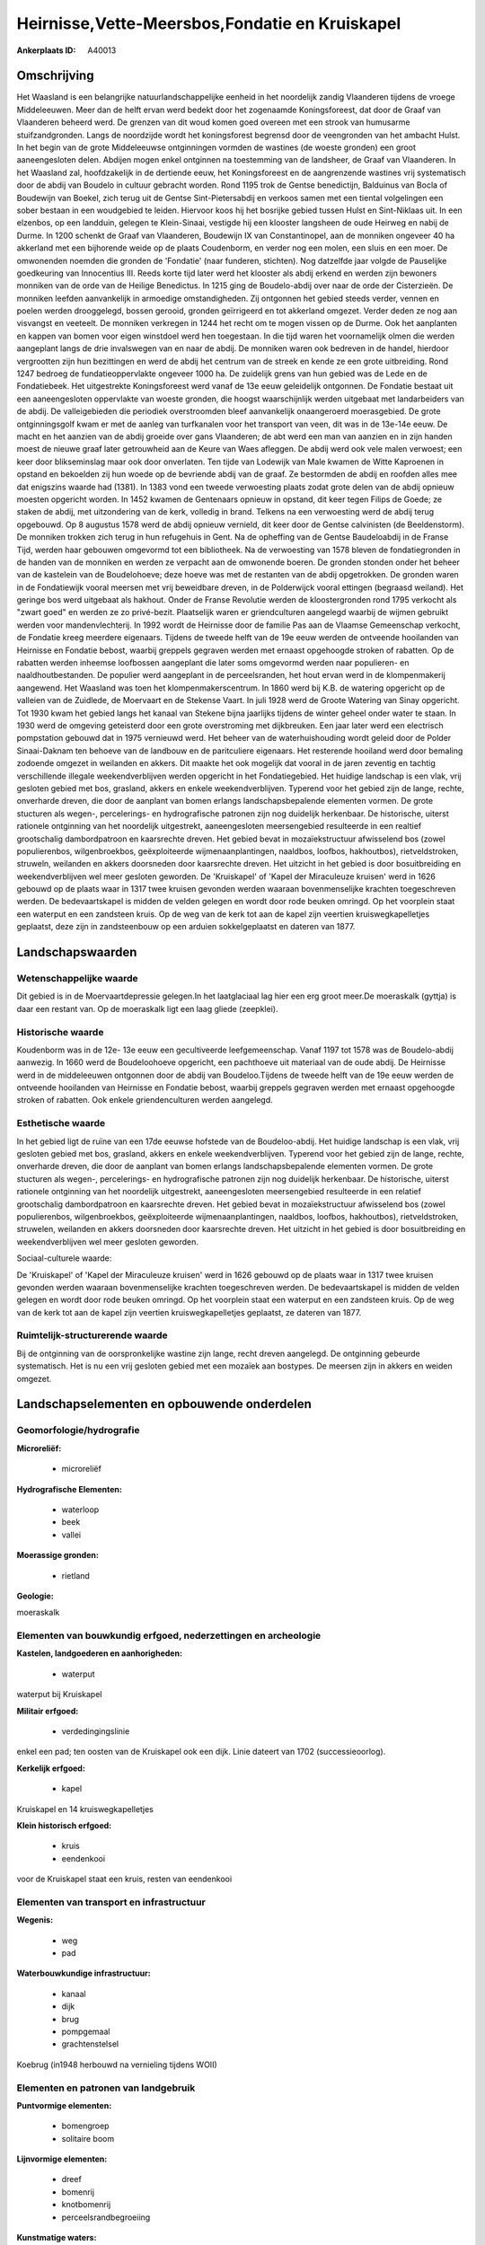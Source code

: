 Heirnisse,Vette-Meersbos,Fondatie en Kruiskapel
===============================================

:Ankerplaats ID: A40013




Omschrijving
------------

Het Waasland is een belangrijke natuurlandschappelijke eenheid in het
noordelijk zandig Vlaanderen tijdens de vroege Middeleeuwen. Meer dan de
helft ervan werd bedekt door het zogenaamde Koningsforeest, dat door de
Graaf van Vlaanderen beheerd werd. De grenzen van dit woud komen goed
overeen met een strook van humusarme stuifzandgronden. Langs de
noordzijde wordt het koningsforest begrensd door de veengronden van het
ambacht Hulst. In het begin van de grote Middeleeuwse ontginningen
vormden de wastines (de woeste gronden) een groot aaneengesloten delen.
Abdijen mogen enkel ontginnen na toestemming van de landsheer, de Graaf
van Vlaanderen. In het Waasland zal, hoofdzakelijk in de dertiende eeuw,
het Koningsforeest en de aangrenzende wastines vrij systematisch door de
abdij van Boudelo in cultuur gebracht worden. Rond 1195 trok de Gentse
benedictijn, Balduinus van Bocla of Boudewijn van Boekel, zich terug uit
de Gentse Sint-Pietersabdij en verkoos samen met een tiental
volgelingen een sober bestaan in een woudgebied te leiden. Hiervoor koos
hij het bosrijke gebied tussen Hulst en Sint-Niklaas uit. In een
elzenbos, op een landduin, gelegen te Klein-Sinaai, vestigde hij een
klooster langsheen de oude Heirweg en nabij de Durme. In 1200 schenkt de
Graaf van Vlaanderen, Boudewijn IX van Constantinopel, aan de monniken
ongeveer 40 ha akkerland met een bijhorende weide op de plaats
Coudenborm, en verder nog een molen, een sluis en een moer. De
omwonenden noemden die gronden de 'Fondatie' (naar funderen, stichten).
Nog datzelfde jaar volgde de Pauselijke goedkeuring van Innocentius III.
Reeds korte tijd later werd het klooster als abdij erkend en werden zijn
bewoners monniken van de orde van de Heilige Benedictus. In 1215 ging de
Boudelo-abdij over naar de orde der Cisterzieën. De monniken leefden
aanvankelijk in armoedige omstandigheden. Zij ontgonnen het gebied
steeds verder, vennen en poelen werden drooggelegd, bossen gerooid,
gronden geïrrigeerd en tot akkerland omgezet. Verder deden ze nog aan
visvangst en veeteelt. De monniken verkregen in 1244 het recht om te
mogen vissen op de Durme. Ook het aanplanten en kappen van bomen voor
eigen winstdoel werd hen toegestaan. In die tijd waren het voornamelijk
olmen die werden aangeplant langs de drie invalswegen van en naar de
abdij. De monniken waren ook bedreven in de handel, hierdoor vergrootten
zijn hun bezittingen en werd de abdij het centrum van de streek en kende
ze een grote uitbreiding. Rond 1247 bedroeg de fundatieoppervlakte
ongeveer 1000 ha. De zuidelijk grens van hun gebied was de Lede en de
Fondatiebeek. Het uitgestrekte Koningsforeest werd vanaf de 13e eeuw
geleidelijk ontgonnen. De Fondatie bestaat uit een aaneengesloten
oppervlakte van woeste gronden, die hoogst waarschijnlijk werden
uitgebaat met landarbeiders van de abdij. De valleigebieden die
periodiek overstroomden bleef aanvankelijk onaangeroerd moerasgebied. De
grote ontginningsgolf kwam er met de aanleg van turfkanalen voor het
transport van veen, dit was in de 13e-14e eeuw. De macht en het aanzien
van de abdij groeide over gans Vlaanderen; de abt werd een man van
aanzien en in zijn handen moest de nieuwe graaf later getrouwheid aan de
Keure van Waes afleggen. De abdij werd ook vele malen verwoest; een keer
door blikseminslag maar ook door onverlaten. Ten tijde van Lodewijk van
Male kwamen de Witte Kaproenen in opstand en bekoelden zij hun woede op
de bevriende abdij van de graaf. Ze bestormden de abdij en roofden alles
mee dat enigszins waarde had (1381). In 1383 vond een tweede verwoesting
plaats zodat grote delen van de abdij opnieuw moesten opgericht worden.
In 1452 kwamen de Gentenaars opnieuw in opstand, dit keer tegen Filips
de Goede; ze staken de abdij, met uitzondering van de kerk, volledig in
brand. Telkens na een verwoesting werd de abdij terug opgebouwd. Op 8
augustus 1578 werd de abdij opnieuw vernield, dit keer door de Gentse
calvinisten (de Beeldenstorm). De monniken trokken zich terug in hun
refugehuis in Gent. Na de opheffing van de Gentse Baudeloabdij in de
Franse Tijd, werden haar gebouwen omgevormd tot een bibliotheek. Na de
verwoesting van 1578 bleven de fondatiegronden in de handen van de
monniken en werden ze verpacht aan de omwonende boeren. De gronden
stonden onder het beheer van de kastelein van de Boudelohoeve; deze
hoeve was met de restanten van de abdij opgetrokken. De gronden waren in
de Fondatiewijk vooral meersen met vrij beweidbare dreven, in de
Polderwijck vooral ettingen (begraasd weiland). Het geringe bos werd
uitgebaat als hakhout. Onder de Franse Revolutie werden de
kloostergronden rond 1795 verkocht als "zwart goed" en werden ze zo
privé-bezit. Plaatselijk waren er griendculturen aangelegd waarbij de
wijmen gebruikt werden voor mandenvlechterij. In 1992 wordt de Heirnisse
door de familie Pas aan de Vlaamse Gemeenschap verkocht, de Fondatie
kreeg meerdere eigenaars. Tijdens de tweede helft van de 19e eeuw werden
de ontveende hooilanden van Heirnisse en Fondatie bebost, waarbij
greppels gegraven werden met ernaast opgehoogde stroken of rabatten. Op
de rabatten werden inheemse loofbossen aangeplant die later soms
omgevormd werden naar populieren- en naaldhoutbestanden. De populier
werd aangeplant in de perceelsranden, het hout ervan werd in de
klompenmakerij aangewend. Het Waasland was toen het
klompenmakerscentrum. In 1860 werd bij K.B. de watering opgericht op de
valleien van de Zuidlede, de Moervaart en de Stekense Vaart. In juli
1928 werd de Groote Watering van Sinay opgericht. Tot 1930 kwam het
gebied langs het kanaal van Stekene bijna jaarlijks tijdens de winter
geheel onder water te staan. In 1930 werd de omgeving geteisterd door
een grote overstroming met dijkbreuken. Een jaar later werd een
electrisch pompstation gebouwd dat in 1975 vernieuwd werd. Het beheer
van de waterhuishouding wordt geleid door de Polder Sinaai-Daknam ten
behoeve van de landbouw en de paritculiere eigenaars. Het resterende
hooiland werd door bemaling zodoende omgezet in weilanden en akkers. Dit
maakte het ook mogelijk dat vooral in de jaren zeventig en tachtig
verschillende illegale weekendverblijven werden opgericht in het
Fondatiegebied. Het huidige landschap is een vlak, vrij gesloten gebied
met bos, grasland, akkers en enkele weekendverblijven. Typerend voor het
gebied zijn de lange, rechte, onverharde dreven, die door de aanplant
van bomen erlangs landschapsbepalende elementen vormen. De grote
stucturen als wegen-, percelerings- en hydrografische patronen zijn nog
duidelijk herkenbaar. De historische, uiterst rationele ontginning van
het noordelijk uitgestrekt, aaneengesloten meersengebied resulteerde in
een realtief grootschalig dambordpatroon en kaarsrechte dreven. Het
gebied bevat in mozaïekstructuur afwisselend bos (zowel populierenbos,
wilgenbroekbos, geëxploiteerde wijmenaanplantingen, naaldbos, loofbos,
hakhoutbos), rietveldstroken, struweln, weilanden en akkers doorsneden
door kaarsrechte dreven. Het uitzicht in het gebied is door
bosuitbreiding en weekendverblijven wel meer gesloten geworden. De
'Kruiskapel' of 'Kapel der Miraculeuze kruisen' werd in 1626 gebouwd op
de plaats waar in 1317 twee kruisen gevonden werden waaraan
bovenmenselijke krachten toegeschreven werden. De bedevaartskapel is
midden de velden gelegen en wordt door rode beuken omringd. Op het
voorplein staat een waterput en een zandsteen kruis. Op de weg van de
kerk tot aan de kapel zijn veertien kruiswegkapelletjes geplaatst, deze
zijn in zandsteenbouw op een arduien sokkelgeplaatst en dateren van
1877.



Landschapswaarden
-----------------


Wetenschappelijke waarde
~~~~~~~~~~~~~~~~~~~~~~~~


Dit gebied is in de Moervaartdepressie gelegen.In het laatglaciaal
lag hier een erg groot meer.De moeraskalk (gyttja) is daar een restant
van. Op de moeraskalk ligt een laag gliede (zeepklei).

Historische waarde
~~~~~~~~~~~~~~~~~~


Koudenborm was in de 12e- 13e eeuw een gecultiveerde leefgemeenschap.
Vanaf 1197 tot 1578 was de Boudelo-abdij aanwezig. In 1660 werd de
Boudeloohoeve opgericht, een pachthoeve uit materiaal van de oude abdij.
De Heirnisse werd in de middeleeuwen ontgonnen door de abdij van
Boudeloo.Tijdens de tweede helft van de 19e eeuw werden de ontveende
hooilanden van Heirnisse en Fondatie bebost, waarbij greppels gegraven
werden met ernaast opgehoogde stroken of rabatten. Ook enkele
griendenculturen werden aangelegd.

Esthetische waarde
~~~~~~~~~~~~~~~~~~

In het gebied ligt de ruïne van een 17de eeuwse
hofstede van de Boudeloo-abdij. Het huidige landschap is een vlak, vrij
gesloten gebied met bos, grasland, akkers en enkele weekendverblijven.
Typerend voor het gebied zijn de lange, rechte, onverharde dreven, die
door de aanplant van bomen erlangs landschapsbepalende elementen vormen.
De grote stucturen als wegen-, percelerings- en hydrografische patronen
zijn nog duidelijk herkenbaar. De historische, uiterst rationele
ontginning van het noordelijk uitgestrekt, aaneengesloten meersengebied
resulteerde in een relatief grootschalig dambordpatroon en kaarsrechte
dreven. Het gebied bevat in mozaïekstructuur afwisselend bos (zowel
populierenbos, wilgenbroekbos, geëxploiteerde wijmenaanplantingen,
naaldbos, loofbos, hakhoutbos), rietveldstroken, struwelen, weilanden en
akkers doorsneden door kaarsrechte dreven. Het uitzicht in het gebied is
door bosuitbreiding en weekendverblijven wel meer gesloten geworden.


Sociaal-culturele waarde:



De 'Kruiskapel' of 'Kapel der Miraculeuze
kruisen' werd in 1626 gebouwd op de plaats waar in 1317 twee kruisen
gevonden werden waaraan bovenmenselijke krachten toegeschreven werden.
De bedevaartskapel is midden de velden gelegen en wordt door rode beuken
omringd. Op het voorplein staat een waterput en een zandsteen kruis. Op
de weg van de kerk tot aan de kapel zijn veertien kruiswegkapelletjes
geplaatst, ze dateren van 1877.

Ruimtelijk-structurerende waarde
~~~~~~~~~~~~~~~~~~~~~~~~~~~~~~~~

Bij de ontginning van de oorspronkelijke wastine zijn lange, recht
dreven aangelegd. De ontginning gebeurde systematisch. Het is nu een
vrij gesloten gebied met een mozaïek aan bostypes. De meersen zijn in
akkers en weiden omgezet.



Landschapselementen en opbouwende onderdelen
--------------------------------------------



Geomorfologie/hydrografie
~~~~~~~~~~~~~~~~~~~~~~~~~


**Microreliëf:**

 * microreliëf


**Hydrografische Elementen:**

 * waterloop
 * beek
 * vallei


**Moerassige gronden:**

 * rietland


**Geologie:**


moeraskalk

Elementen van bouwkundig erfgoed, nederzettingen en archeologie
~~~~~~~~~~~~~~~~~~~~~~~~~~~~~~~~~~~~~~~~~~~~~~~~~~~~~~~~~~~~~~~

**Kastelen, landgoederen en aanhorigheden:**

 * waterput


waterput bij Kruiskapel

**Militair erfgoed:**

 * verdedingingslinie


enkel een pad; ten oosten van de Kruiskapel ook een dijk. Linie
dateert van 1702 (successieoorlog).

**Kerkelijk erfgoed:**

 * kapel


Kruiskapel en 14 kruiswegkapelletjes

**Klein historisch erfgoed:**

 * kruis
 * eendenkooi


voor de Kruiskapel staat een kruis, resten van eendenkooi

Elementen van transport en infrastructuur
~~~~~~~~~~~~~~~~~~~~~~~~~~~~~~~~~~~~~~~~~

**Wegenis:**

 * weg
 * pad


**Waterbouwkundige infrastructuur:**

 * kanaal
 * dijk
 * brug
 * pompgemaal
 * grachtenstelsel


Koebrug (in1948 herbouwd na vernieling tijdens WOII)

Elementen en patronen van landgebruik
~~~~~~~~~~~~~~~~~~~~~~~~~~~~~~~~~~~~~

**Puntvormige elementen:**

 * bomengroep
 * solitaire boom


**Lijnvormige elementen:**

 * dreef
 * bomenrij
 * knotbomenrij
 * perceelsrandbegroeiing

**Kunstmatige waters:**

 * turfput
 * vijver


**Topografie:**

 * blokvormig
 * onregelmatig
 * historisch stabiel


aan Kruiskapel: onregelmatige percelering/ Enkel Vettemeers en
Heernisse historisch stabiel

**Typische landbouwteelten:**

 * hoogstam


wijmen, populier

**Bos:**

 * naald
 * loof
 * broek
 * hakhout
 * middelhout
 * hooghout
 * struweel


**Bijzondere waterhuishouding:**

 * ontwatering



Opmerkingen en knelpunten
~~~~~~~~~~~~~~~~~~~~~~~~~


De kunstmatige beheersing van het grondwaterpeil heeft een belangrijke
verdroging van de lager gelegen gebieden teweeg gebracht. Deze
verdroging was gunstig voor een intensiever landbouwgebruik gezien de
fyschische barrière van wateroverlast werd opgeheven . Een groot deel
van het extensief gebruik als aaneengesloten hooilandcoplex ging
verloren, deze gebieden werden in akkers en weiden omgezet. Hiermee gaat
ook een hogere bemestingsdruk gepaard. De verdroging bedreigt ook enkele
abiotische elementen; de moeraskalk ontbindt en het veen mineraliseert
als het milieu te droog wordt. Deze twee processen zijn onomkeerbaar.
Midden in het gebied ligt de Fondatie; dit is nu een bioindustrieel
bedrijf. Er bevinden zich weekendhuisjes in het gebied. Rond de
Kruiskapel bevindt zich in een ruilverkaveling.






